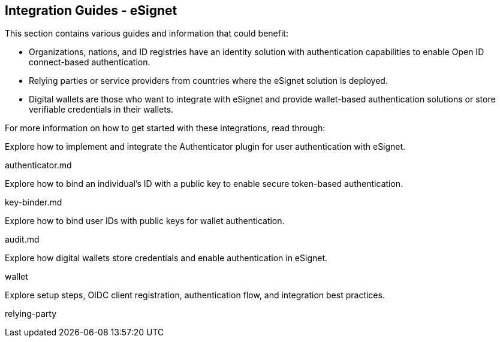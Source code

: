 == Integration Guides - eSignet

This section contains various guides and information that could benefit:

* Organizations, nations, and ID registries have an identity solution
with authentication capabilities to enable Open ID connect-based
authentication.
* Relying parties or service providers from countries where the eSignet
solution is deployed.
* Digital wallets are those who want to integrate with eSignet and
provide wallet-based authentication solutions or store verifiable
credentials in their wallets.

For more information on how to get started with these integrations, read
through:

Explore how to implement and integrate the Authenticator plugin for user
authentication with eSignet.

authenticator.md

Explore how to bind an individual’s ID with a public key to enable
secure token-based authentication.

key-binder.md

Explore how to bind user IDs with public keys for wallet authentication.

audit.md

Explore how digital wallets store credentials and enable authentication
in eSignet.

wallet

Explore setup steps, OIDC client registration, authentication flow, and
integration best practices.

relying-party
